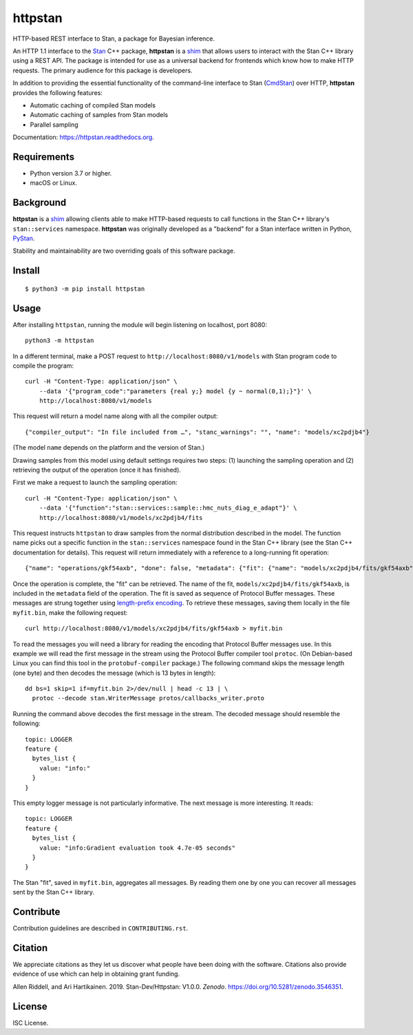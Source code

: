 ========
httpstan
========

.. image:: https://raw.githubusercontent.com/stan-dev/logos/master/logo.png
    :alt: Stan logo
    :height: 333px
    :width: 333px
    :scale: 40 %

|pypi| |travis|

HTTP-based REST interface to Stan, a package for Bayesian inference.

An HTTP 1.1 interface to the Stan_ C++ package, **httpstan** is a shim_ that
allows users to interact with the Stan C++ library using a REST API. The
package is intended for use as a universal backend for frontends which know how
to make HTTP requests. The primary audience for this package is developers.

In addition to providing the essential functionality of the command-line interface
to Stan (CmdStan_) over HTTP, **httpstan** provides the following features:

* Automatic caching of compiled Stan models
* Automatic caching of samples from Stan models
* Parallel sampling

Documentation: `https://httpstan.readthedocs.org <https://httpstan.readthedocs.org>`_.

Requirements
============

- Python version 3.7 or higher.
- macOS or Linux.

Background
==========

**httpstan** is a shim_ allowing clients able to make HTTP-based requests to
call functions in the Stan C++ library's ``stan::services`` namespace.
**httpstan** was originally developed as a "backend" for a Stan interface
written in Python, PyStan_.

Stability and maintainability are two overriding goals of this software package.

Install
=======

.. These instructions appear in both README.rst and installation.rst

::

    $ python3 -m pip install httpstan


Usage
=====

After installing ``httpstan``, running the module will begin listening on
localhost, port 8080::

    python3 -m httpstan

In a different terminal, make a POST request to
``http://localhost:8080/v1/models`` with Stan program code to compile the
program::

    curl -H "Content-Type: application/json" \
        --data '{"program_code":"parameters {real y;} model {y ~ normal(0,1);}"}' \
        http://localhost:8080/v1/models

This request will return a model name along with all the compiler output::

    {"compiler_output": "In file included from …", "stanc_warnings": "", "name": "models/xc2pdjb4"}

(The model ``name`` depends on the platform and the version of Stan.)

Drawing samples from this model using default settings requires two steps: (1)
launching the sampling operation and (2) retrieving the output of the operation
(once it has finished).

First we make a request to launch the sampling operation::

    curl -H "Content-Type: application/json" \
        --data '{"function":"stan::services::sample::hmc_nuts_diag_e_adapt"}' \
        http://localhost:8080/v1/models/xc2pdjb4/fits

This request instructs ``httpstan`` to draw samples from the normal
distribution described in the model. The function name picks out a specific
function in the ``stan::services`` namespace found in the Stan C++ library (see
the Stan C++ documentation for details).  This request will return immediately
with a reference to a long-running fit operation::

    {"name": "operations/gkf54axb", "done": false, "metadata": {"fit": {"name": "models/xc2pdjb4/fits/gkf54axb"}}}

Once the operation is complete, the "fit" can be retrieved. The name of the fit,
``models/xc2pdjb4/fits/gkf54axb``, is included in the ``metadata`` field of the operation.
The fit is saved as sequence of Protocol Buffer messages. These messages are strung together
using `length-prefix encoding
<https://eli.thegreenplace.net/2011/08/02/length-prefix-framing-for-protocol-buffers>`_.  To
retrieve these messages, saving them locally in the file ``myfit.bin``, make the following request::

    curl http://localhost:8080/v1/models/xc2pdjb4/fits/gkf54axb > myfit.bin

To read the messages you will need a library for reading the encoding that
Protocol Buffer messages use.  In this example we will read the first message
in the stream using the Protocol Buffer compiler tool ``protoc``. (On
Debian-based Linux you can find this tool in the ``protobuf-compiler``
package.) The following command skips the message length (one byte)
and then decodes the message (which is 13 bytes in length)::

    dd bs=1 skip=1 if=myfit.bin 2>/dev/null | head -c 13 | \
      protoc --decode stan.WriterMessage protos/callbacks_writer.proto

.. To get the 13 bytes, use google.protobuf.internal.decoder._DecodeVarint32(fit_bytes, 0)

Running the command above decodes the first message in the stream. The
decoded message should resemble the following::

    topic: LOGGER
    feature {
      bytes_list {
        value: "info:"
      }
    }

This empty logger message is not particularly informative.
The next message is more interesting. It reads::

   topic: LOGGER
   feature {
     bytes_list {
       value: "info:Gradient evaluation took 4.7e-05 seconds"
     }
   }

The Stan "fit", saved in ``myfit.bin``, aggregates all messages. By reading
them one by one you can recover all messages sent by the Stan C++ library.

Contribute
==========

Contribution guidelines are described in ``CONTRIBUTING.rst``.

Citation
========

We appreciate citations as they let us discover what people have been doing
with the software. Citations also provide evidence of use which can help in
obtaining grant funding.

Allen Riddell, and Ari Hartikainen. 2019. Stan-Dev/Httpstan: V1.0.0. *Zenodo*. `<https://doi.org/10.5281/zenodo.3546351>`_.

License
=======

ISC License.

.. _shim: https://en.wikipedia.org/wiki/Shim_%28computing%29
.. _CmdStan: http://mc-stan.org/interfaces/cmdstan.html
.. _PyStan: http://mc-stan.org/interfaces/pystan.html
.. _Stan: http://mc-stan.org/
.. _`OpenAPI documentation for httpstan`: api.html

.. |pypi| image:: https://badge.fury.io/py/httpstan.png
    :target: https://badge.fury.io/py/httpstan
    :alt: pypi version

.. |travis| image:: https://travis-ci.org/stan-dev/httpstan.png?branch=master
    :target: https://travis-ci.org/stan-dev/httpstan
    :alt: travis-ci build status
